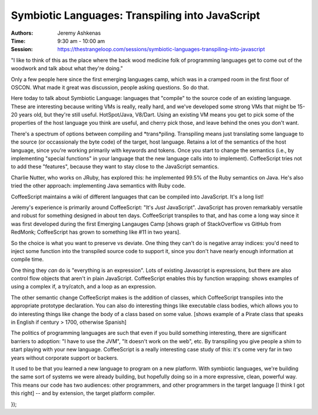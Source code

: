 Symbiotic Languages: Transpiling into JavaScript
================================================

:Authors: Jeremy Ashkenas
:Time: 9:30 am - 10:00 am
:Session: https://thestrangeloop.com/sessions/symbiotic-languages-transpiling-into-javascript


"I like to think of this as the place where the back wood medicine folk
of programming languages get to come out of the woodwork and talk
about what they're doing."

Only a few people here since the first emerging languages camp, which
was in a cramped room in the first floor of OSCON. What made it great
was discussion, people asking questions. So do that.

Here today to talk about Symbiotic Language: languages that "compile"
to the source code of an existing language. These are interesting
because writing VMs is really, really hard, and we've developed some
strong VMs that might be 15-20 years old, but they're still useful.
HotSpot/Java, V8/Dart. Using an existing VM means you get to pick some
of the properties of the host language you think are useful, and
cherry pick those, and leave behind the ones you don't want.

There's a spectrum of options between compiling and *trans*piling.
Transpiling means just translating some language to the source (or
occassionaly the byte code) of the target, host language. Retains a
lot of the semantics of the host language, since you're working
primarily with keywords and tokens. Once you start to change the
semantics (i.e., by implementing "special functions" in your language
that the new language calls into to implement). CoffeeScript tries not
to add these "features", because they want to stay close to the
JavaScript semantics.

Charlie Nutter, who works on JRuby, has explored this: he implemented
99.5% of the Ruby semantics on Java. He's also tried the other
approach: implementing Java semantics with Ruby code.

CoffeeScript maintains a wiki of different languages that can be
compiled into JavaScript. It's a long list!

Jeremy's experience is primarily around CoffeeScript: "It's *Just*
JavaScript". JavaScript has proven remarkably versatile and robust for
something designed in about ten days. CoffeeScript transpiles to that,
and has come a long way since it was first developed during the first
Emerging Langauges Camp [shows graph of StackOverflow vs GitHub from
RedMonk; CoffeeScript has grown to something like #11 in two years].

So the choice is what you want to preserve vs deviate. One thing they
can't do is negative array indices: you'd need to inject some function
into the transpiled source code to support it, since you don't have
nearly enough information at compile time.

One thing they *can* do is "everything is an expression". Lots of
existing Javascript is expressions, but there are also control flow
objects that aren't in plain JavaScript. CoffeeScript enables this by
function wrapping: shows examples of using a complex if, a try/catch,
and a loop as an expression.

The other semantic change CoffeeScript makes is the addition of
classes, which CoffeeScript transpiles into the appropriate prototype
declaration. You can also do interesting things like executable class
bodies, which allows you to do interesting things like change the body
of a class based on some value. [shows example of a Pirate class that
speaks in English if century > 1700, otherwise Spanish]

The politics of programming languages are such that even if you build
something interesting, there are significant barriers to adoption: "I
have to use the JVM", "It doesn't work on the web", etc. By
transpiling you give people a shim to start playing with your new
language. CoffeeScript is a really interesting case study of this:
it's come very far in two years without corporate support or backers.

It used to be that you learned a new language to program on a new
platform. With symbiotic languages, we're building the same sort of
systems we were already building, but hopefully doing so in a more
expressive, clean, powerful way. This means our code has two
audiences: other programmers, and other programmers in the target
language [I think I got this right] -- and by extension, the target
platform compiler.

});

